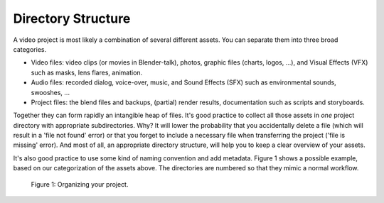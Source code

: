 
*******************
Directory Structure
*******************

A video project is most likely a combination of several different assets.
You can separate them into three broad categories.

- Video files: video clips (or movies in Blender-talk), photos, graphic files (charts, logos, ...),
  and Visual Effects (VFX) such as masks, lens flares, animation.
- Audio files: recorded dialog, voice-over, music, and Sound Effects (SFX) such as environmental sounds, swooshes, ...
- Project files: the blend files and backups, (partial) render results, documentation such as scripts and storyboards.

Together they can form rapidly an intangible heap of files.
It's good practice to collect all those assets in *one* project directory with appropriate subdirectories.
Why? It will lower the probability that you accidentally delete a file
(which will result in a 'file not found' error) or that you forget
to include a necessary file when transferring the project ('file is missing' error).
And most of all, an appropriate directory structure, will help you to keep a clear overview of your assets.

.. seealso::

   Blender can incorporate some files within the Blend file (see :doc:`Packed Data </files/blend/packed_data>`).
   However, this doesn't work with video files, which can have very huge file sizes.
   So, it's better to assure that your project directory contains all necessary files.

It's also good practice to use some kind of naming convention and add metadata.
Figure 1 shows a possible example, based on our categorization of the assets above.
The directories are numbered so that they mimic a normal workflow.

.. figure:: /images/vse_setup_project_dir-structure-example.png
   :alt: Organizing your project

   Figure 1: Organizing your project.
